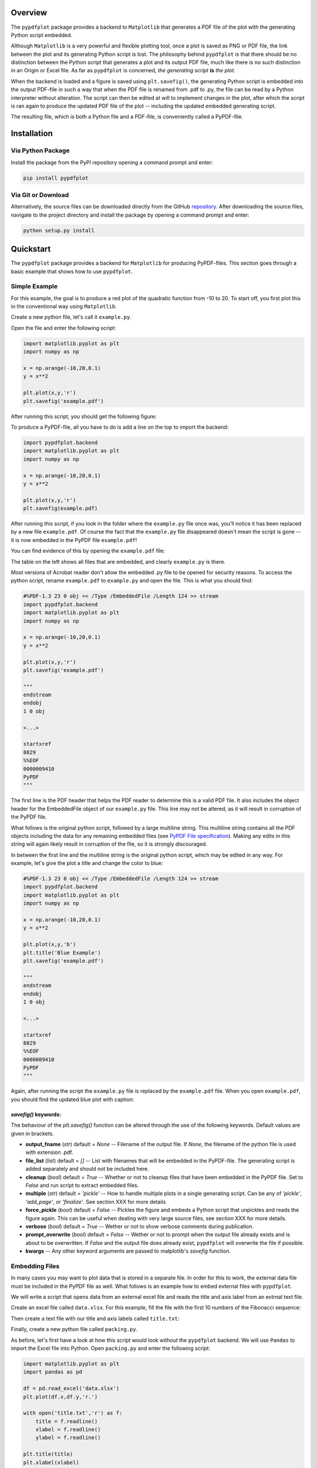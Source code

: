 
************
Overview
************

The ``pypdfplot`` package provides a backend to ``Matplotlib`` that generates a PDF file of the plot with the generating Python script embedded.

Although ``Matplotlib`` is a very powerful and flexible plotting tool, once a plot is saved as PNG or PDF file, the link between the plot and its generating Python script is lost. The philosophy behind ``pypdfplot`` is that there should be no distinction between the Python script that generates a plot and its output PDF file, much like there is no such distinction in an Origin or Excel file. As far as ``pypdfplot`` is concerned, *the generating script* **is** *the plot.*

When the backend is loaded and a figure is saved using ``plt.savefig()``, the generating Python script is embedded into the output PDF-file in such a way that when the PDF file is renamed from .pdf to .py, the file can be read by a Python interpreter without alteration. The script can then be edited at will to implement changes in the plot, after which the script is ran again to produce the updated PDF file of the plot -- including the updated embedded generating script.

The resulting file, which is both a Python file and a PDF-file, is conveniently called a PyPDF-file.



************
Installation
************

Via Python Package
==================

Install the package from the PyPI repository opening a command prompt and enter:

.. code:: bash

    pip install pypdfplot


Via Git or Download
===================

Alternatively, the source files can be downloaded directly from the GitHub `repository <https://github.com/dcmvdbekerom/pypdfplot>`__. After downloading the source files, navigate to the project directory and install the package by opening a command prompt and enter:

.. code:: bash

    python setup.py install

************
Quickstart
************

The ``pypdfplot`` package provides a backend for ``Matplotlib`` for producing PyPDF-files.
This section goes through a basic example that shows how to use ``pypdfplot``.

Simple Example
==============

For this example, the goal is to produce a red plot of the quadratic function from -10 to 20.
To start off, you first plot this in the conventional way using ``Matplotlib``.

Create a new python file, let's call it ``example.py``. 

Open the file and enter the following script:

.. code:: python

    import matplotlib.pyplot as plt
    import numpy as np
    
    x = np.arange(-10,20,0.1)
    y = x**2
    
    plt.plot(x,y,'r')
    plt.savefig('example.pdf')
	
After running this script, you should get the following figure:

.. image:: https://pypdfplot.readthedocs.io/en/latest/_images/plot.png

To produce a PyPDF-file, all you have to do is add a line on the top to import the backend: 

.. code:: python

    import pypdfplot.backend
    import matplotlib.pyplot as plt
    import numpy as np
    
    x = np.arange(-10,20,0.1)
    y = x**2
    
    plt.plot(x,y,'r')
    plt.savefig(example.pdf)

After running this script, if you look in the folder where the ``example.py`` file once was, you'll notice it has been replaced by a new file ``example.pdf``.
Of course the fact that the ``example.py`` file disappeared doesn't mean the script is gone -- it is now embedded in the PyPDF file ``example.pdf``!

You can find evidence of this by opening the ``example.pdf`` file:

.. image:: https://pypdfplot.readthedocs.io/en/latest/_images/plot_pdf.png

The table on the left shows all files that are embedded, and clearly ``example.py`` is there.

Most versions of Acrobat reader don't allow the embedded .py file to be opened for security reasons.
To access the python script, rename ``example.pdf`` to ``example.py`` and open the file.
This is what you should find:

.. code:: python

    #%PDF-1.3 23 0 obj << /Type /EmbeddedFile /Length 124 >> stream
    import pypdfplot.backend
    import matplotlib.pyplot as plt
    import numpy as np
    
    x = np.arange(-10,20,0.1)
    y = x**2
    
    plt.plot(x,y,'r')
    plt.savefig('example.pdf')
    
    """
    endstream
    endobj
    1 0 obj
    
    <...>
    
    startxref
    8829
    %%EOF
    0000009410
    PyPDF
    """

The first line is the PDF header that helps the PDF reader to determine this is a valid PDF file.
It also includes the object header for the EmbeddedFile object of our ``example.py`` file. 
This line may not be altered, as it will result in corruption of the PyPDF file.

What follows is the original python script, followed by a large multiline string. 
This multiline string contains all the PDF objects including the data for any remaining embedded files (see `PyPDF File specification`_).
Making any edits in this string will again likely result in corruption of the file, so it is strongly discouraged.

In between the first line and the multiline string is the original python script, which may be edited in any way.
For example, let's give the plot a title and change the color to blue:

.. code:: python

    #%PDF-1.3 23 0 obj << /Type /EmbeddedFile /Length 124 >> stream
    import pypdfplot.backend
    import matplotlib.pyplot as plt
    import numpy as np
    
    x = np.arange(-10,20,0.1)
    y = x**2
    
    plt.plot(x,y,'b')
    plt.title('Blue Example')
    plt.savefig('example.pdf')
    
    """
    endstream
    endobj
    1 0 obj
    
    <...>
    
    startxref
    8829
    %%EOF
    0000009410
    PyPDF
    """
	
Again, after running the script the ``example.py`` file is replaced by the ``example.pdf`` file.
When you open ``example.pdf``, you should find the updated blue plot with caption:

.. image:: https://pypdfplot.readthedocs.io/en/latest/_images/plot_pdf2.png

*savefig()* keywords:
--------------------
The behaviour of the *plt.savefig()* function can be altered through the use of the following keywords. 
Default values are given in brackets.

- **output_fname** (*str*) default = *None* -- Filename of the output file. If *None*, the filename of the python file is used with extension .pdf.

- **file_list** (*list*) default = *[]* -- List with filenames that will be embedded in the PyPDF-file. The generating script is added separately and should not be included here.

- **cleanup** (*bool*) default = *True* -- Whether or not to cleanup files that have been embedded in the PyPDF file. Set to *False* and run script to extract embedded files.

- **multiple** (*str*) default = *'pickle'* -- How to handle multiple plots in a single generating script. Can be any of *'pickle'*, *'add_page'*, or *'finalize'*. See section XXX for more details

- **force_pickle** (*bool*) default = *False* -- Pickles the figure and embeds a Python script that unpickles and reads the figure again. This can be useful when dealing with very large source files, see section XXX for more details.

- **verbose** (*bool*) default = *True* -- Wether or not to show verbose comments during publication.

- **prompt_overwrite** (*bool*) default = *False* -- Wether or not to prompt when the output file already exists and is about to be overwritten. If *False* and the output file does already exist, ``pypdfplot`` will overwrite the file if possible.
  
- **kwargs** -- Any other keyword arguments are passed to matplotlib's *savefig* function.


Embedding Files
===============

In many cases you may want to plot data that is stored in a separate file.
In order for this to work, the external data file must be included in the PyPDF file as well.
What follows is an example how to embed external files with ``pypdfplot``.

We will write a script that opens data from an external excel file and reads the title and axis label from an extrnal text file.

Create an excel file called ``data.xlsx``.
For this example, fill the file with the first 10 numbers of the Fibonacci sequence:

.. image:: https://pypdfplot.readthedocs.io/en/latest/_images/excel_data.png

Then create a text file with our title and axis labels called ``title.txt``:

.. image:: https://pypdfplot.readthedocs.io/en/latest/_images/notepad_title.png

Finally, create a new python file called ``packing.py``. 

As before, let's first have a look at how this script would look without the ``pypdfplot`` backend.
We will use ``Pandas`` to import the Excel file into Python.
Open ``packing.py`` and enter the following script:

.. code:: python

    import matplotlib.pyplot as plt
    import pandas as pd
    
    df = pd.read_excel('data.xlsx')
    plt.plot(df.x,df.y,'r.')

    with open('title.txt','r') as f:
        title = f.readline()
        xlabel = f.readline()
        ylabel = f.readline()

    plt.title(title)
    plt.xlabel(xlabel)
    plt.ylabel(ylabel)

    plt.savefig('packing.pdf')

After running this script, the following figure should pop up:

.. image:: https://pypdfplot.readthedocs.io/en/latest/_images/plot2.png

In order to use ``pyplotpdf`` to save the figure as a PyPDF file, change add the import for *pypdfplot.backend* as before.
Additionally, you must make sure that the embedded files are available for the python script when it is run again next time.
To do this, the embedded files must be extracted before they are read, ideally even before matplotlib is loaded.
This can be done by importing *pypdfplot.backend.auto_extract* instead of just *pypdfplot.backend.auto_extract*

Additional files can be embedded in the PyPDF file by appending their filenames to a list and passing the list to *plt.savefig()* as the *file_list* keyword argument.

By setting the keyword *cleanup = True* in the *plt.savefig()* function, the local files will be deleted after they are successfully embedded in the PyPDF file.

The script now looks as follows:

.. code:: python

    import pypdfplot.backend.auto_extract
    import matplotlib.pyplot as plt
    import pandas as pd
    
    df = pd.read_excel('data.xlsx')
    plt.plot(df.x,df.y,'r.')

    with open('title.txt','r') as f:
        title = f.readline()
        xlabel = f.readline()
        ylabel = f.readline()

    plt.title(title)
    plt.xlabel(xlabel)
    plt.ylabel(ylabel)

    plt.savefig('packing.pdf',
                file_list = ['data.xlsx',
                             'title.txt'],
                cleanup = True)

After running the script, the output file ``packing.pdf`` is generated and all three files ``packing.py``, ``data.xlsx``, and ``title.txt``, are deleted after being embedded in ``packing.pdf``.
This can be confirmed by opening ``packing.pdf``:

.. image:: https://pypdfplot.readthedocs.io/en/latest/_images/plot_pdf3.png

To maximize integration with ``Matplotlib``, the PyPDF file is checked for embedded files at the time the ``pypdfplot`` package is imported. If embedded files are found, they are extracted provided there are no local files with the same filename. If a local file is found with the same filename, it is assumed this is a more recent version (e.g. a file that was extracted and then updated), and should therefore have precedence over the embedded file.

In case you want to keep the files that are extracted from the PyPDF file, simply set the keyword *cleanup = False*.

Editing Embedded Files
======================

There are two ways embedded files can be edited or updated: The Python way or the PDF way. Editing files via the Python way is encouraged, but using PDF should also work.

The Python way
--------------

#) Exctract all embedded files from the PyPDF file by renaming the file to the .py extension, and running the Python script with the *cleanup* keyword set to **False**.

#) Edit the local file

#) Run again to embed the updated files. If so desired, the *cleanup = True* keyword can be used again to remove all local files.

When ``pypdfplot`` tries to exctract the outdated files from the pypdf file, it will check for local copies. If a local copy is present, it will assume it is a more recent version and will not extract the outdated embedded file.

The PDF way
-----------

#) In the PDF viewer (in most cases, this is Adobe Acrobat), double click on the embedded file you wish to edit to open it. 

#) Edit the file and save it. It will be saved as a local copy in the PDF viewer.

#) Save the PDF file

#) Because the PDF file was saved by a viewer that is unaware of the PyPDF file format, the format is severed. Assuming your filename is ``pdf_file.pdf``, run the following script to convert the PDF file back to PyPDF:

.. code:: python

    from pypdfplot import fix_pypdf
    fix_pypdf('pdf_file.pdf')

alternatively, the command-line tool can be used:

.. code:: cli

    fix_pypdf pdf_file.pdf 




************************
PyPDF File specification
************************

*This document is work in progress*

The file generated by pypdfplot is both a PDF file and a Python file.
It would be more accurately to describe it as the intersection of both speficifications, i.e. a PyPDF file.

A PyPDF file can come in either Class I or Class II:

Class I
=======
A PyPDF file that is unedited, and therefore compliant with both PDF and Python file specification.

Class II-A
==========
A PyPDF file that has been saved (likely after edits) by a Python editor. It should be expected that the offsets in the xref table and the xrefstart address are not pointing to the right locations anymore. The *filesize* entry in the trailer must still be at the second to last line in order to qualify as Class II-A. It is assumed that only the Python script has been edited, so the offset difference can be retrieved from the difference between the *filesize* entry and the actual filesize.

Class II-B
==========
A PyPDF file that has been saved (possibly after edits) by a PDF writer. The '#' at the start of the file will be absent and the generating script may not appear first in the file anymore and could be encoded. The *filesize* entry will also be absent, but the offsets in xref table will still be correct. This file can therefore not be read by a Python interpreter. The file can be restored to Class I by retrieving its Python script via the /PyFile key in the trailer. This fix can be applied by running *pypdf_fix <filename.pdf>*.

A PyPDF compliant reader must be able to read Class I, Class II-A, and Class II-B files.
A PyPDF compliant writer may only write Class I files.

************
Functions
************

*This document is work in progress*

Description of the functions



************
Classes
************

*This document is work in progress*

Description of the two classes


************
Changelog
************

Here we list all changes
